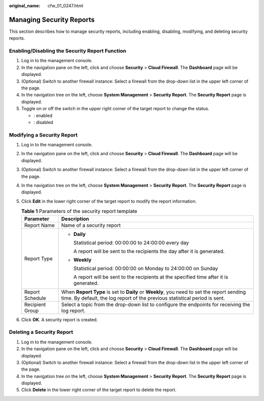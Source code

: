 :original_name: cfw_01_0247.html

.. _cfw_01_0247:

Managing Security Reports
=========================

This section describes how to manage security reports, including enabling, disabling, modifying, and deleting security reports.

Enabling/Disabling the Security Report Function
-----------------------------------------------

#. Log in to the management console.
#. In the navigation pane on the left, click |image1| and choose **Security** > **Cloud Firewall**. The **Dashboard** page will be displayed.
#. (Optional) Switch to another firewall instance: Select a firewall from the drop-down list in the upper left corner of the page.
#. In the navigation tree on the left, choose **System Management** > **Security Report**. The **Security Report** page is displayed.
#. Toggle on or off the switch in the upper right corner of the target report to change the status.

   -  |image2|: enabled
   -  |image3|: disabled

Modifying a Security Report
---------------------------

#. Log in to the management console.
#. In the navigation pane on the left, click |image4| and choose **Security** > **Cloud Firewall**. The **Dashboard** page will be displayed.
#. (Optional) Switch to another firewall instance: Select a firewall from the drop-down list in the upper left corner of the page.
#. In the navigation tree on the left, choose **System Management** > **Security Report**. The **Security Report** page is displayed.
#. Click **Edit** in the lower right corner of the target report to modify the report information.

   .. table:: **Table 1** Parameters of the security report template

      +-----------------------------------+-------------------------------------------------------------------------------------------------------------------------------------------------------------------------+
      | Parameter                         | Description                                                                                                                                                             |
      +===================================+=========================================================================================================================================================================+
      | Report Name                       | Name of a security report                                                                                                                                               |
      +-----------------------------------+-------------------------------------------------------------------------------------------------------------------------------------------------------------------------+
      | Report Type                       | -  **Daily**                                                                                                                                                            |
      |                                   |                                                                                                                                                                         |
      |                                   |    Statistical period: 00:00:00 to 24:00:00 every day                                                                                                                   |
      |                                   |                                                                                                                                                                         |
      |                                   |    A report will be sent to the recipients the day after it is generated.                                                                                               |
      |                                   |                                                                                                                                                                         |
      |                                   | -  **Weekly**                                                                                                                                                           |
      |                                   |                                                                                                                                                                         |
      |                                   |    Statistical period: 00:00:00 on Monday to 24:00:00 on Sunday                                                                                                         |
      |                                   |                                                                                                                                                                         |
      |                                   |    A report will be sent to the recipients at the specified time after it is generated.                                                                                 |
      +-----------------------------------+-------------------------------------------------------------------------------------------------------------------------------------------------------------------------+
      | Report Schedule                   | When **Report Type** is set to **Daily** or **Weekly**, you need to set the report sending time. By default, the log report of the previous statistical period is sent. |
      +-----------------------------------+-------------------------------------------------------------------------------------------------------------------------------------------------------------------------+
      | Recipient Group                   | Select a topic from the drop-down list to configure the endpoints for receiving the log report.                                                                         |
      +-----------------------------------+-------------------------------------------------------------------------------------------------------------------------------------------------------------------------+

#. Click **OK**. A security report is created.

Deleting a Security Report
--------------------------

#. Log in to the management console.
#. In the navigation pane on the left, click |image5| and choose **Security** > **Cloud Firewall**. The **Dashboard** page will be displayed.
#. (Optional) Switch to another firewall instance: Select a firewall from the drop-down list in the upper left corner of the page.
#. In the navigation tree on the left, choose **System Management** > **Security Report**. The **Security Report** page is displayed.
#. Click **Delete** in the lower right corner of the target report to delete the report.

.. |image1| image:: /_static/images/en-us_image_0000001259322747.png
.. |image2| image:: /_static/images/en-us_image_0000001790475961.png
.. |image3| image:: /_static/images/en-us_image_0000001743556254.png
.. |image4| image:: /_static/images/en-us_image_0000001259322747.png
.. |image5| image:: /_static/images/en-us_image_0000001259322747.png
